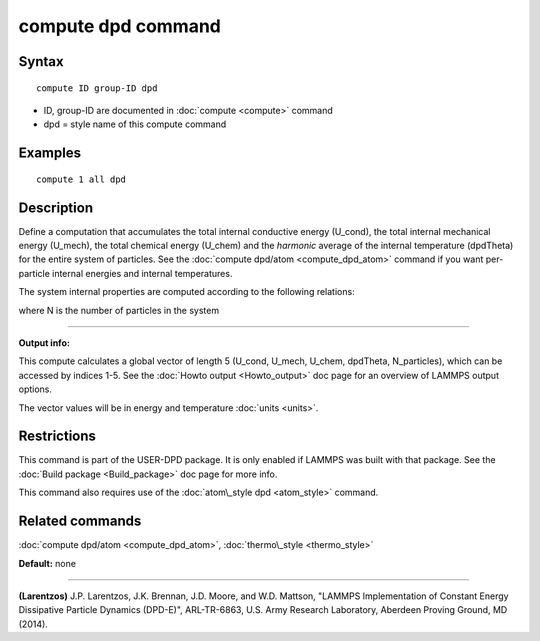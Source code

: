 .. index:: compute dpd

compute dpd command
===================

Syntax
""""""


.. parsed-literal::

   compute ID group-ID dpd

* ID, group-ID are documented in :doc:`compute <compute>` command
* dpd = style name of this compute command

Examples
""""""""


.. parsed-literal::

   compute 1 all dpd

Description
"""""""""""

Define a computation that accumulates the total internal conductive
energy (U\_cond), the total internal mechanical energy (U\_mech), the
total chemical energy (U\_chem) and the *harmonic* average of the internal
temperature (dpdTheta) for the entire system of particles.  See the
:doc:`compute dpd/atom <compute_dpd_atom>` command if you want
per-particle internal energies and internal temperatures.

The system internal properties are computed according to the following
relations:

.. image:: Eqs/compute_dpd.jpg
   :align: center

where N is the number of particles in the system


----------


**Output info:**

This compute calculates a global vector of length 5 (U\_cond, U\_mech,
U\_chem, dpdTheta, N\_particles), which can be accessed by indices 1-5.
See the :doc:`Howto output <Howto_output>` doc page for an overview of
LAMMPS output options.

The vector values will be in energy and temperature :doc:`units <units>`.

Restrictions
""""""""""""


This command is part of the USER-DPD package.  It is only enabled if
LAMMPS was built with that package.  See the :doc:`Build package <Build_package>` doc page for more info.

This command also requires use of the :doc:`atom\_style dpd <atom_style>`
command.

Related commands
""""""""""""""""

:doc:`compute dpd/atom <compute_dpd_atom>`,
:doc:`thermo\_style <thermo_style>`

**Default:** none


----------


.. _Larentzos1:



**(Larentzos)** J.P. Larentzos, J.K. Brennan, J.D. Moore, and
W.D. Mattson, "LAMMPS Implementation of Constant Energy Dissipative
Particle Dynamics (DPD-E)", ARL-TR-6863, U.S. Army Research
Laboratory, Aberdeen Proving Ground, MD (2014).


.. _lws: http://lammps.sandia.gov
.. _ld: Manual.html
.. _lc: Commands_all.html
